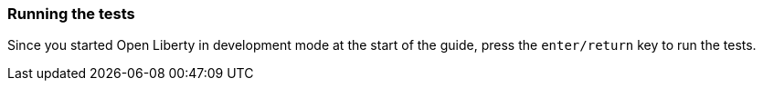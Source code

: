 === Running the tests

Since you started Open Liberty in development mode at the start of the guide, press the `enter/return` key to run the tests.